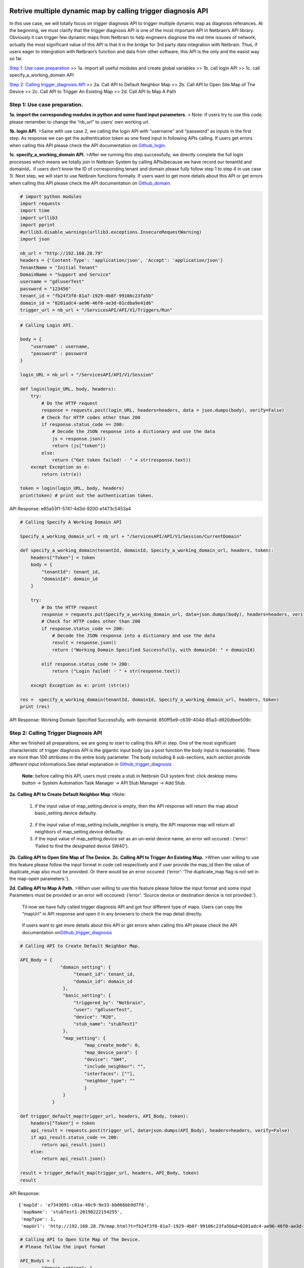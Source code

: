 Retrive multiple dynamic map by calling trigger diagnosis API
=============================================================

In this use case, we will totally focus on trigger diagnosis API to
trigger multiple dynamic map as diagnosis referances. At the beginning,
we must clarify that the trigger diagnosis API is one of the most
important API in Netbrain’s API library. Obviously it can trigger few
dynamic maps from Netbrain to help engineers diagnose the real time
issuses of network, actually the most significant value of this API is
that it is the bridge for 3rd party data integration with Netbrain.
Thus, if users eager to intergration with Netbrain’s function and data
from other software, this API is the only and the easist way so far.

`Step 1: Use case preparation <Step-1:-Use-case-preparation>`__ >> 1a.
import all useful modules and create global variables >> 1b. call login
API >> 1c. call specify_a_working_domain API

`Step 2: Calling trigger_diagnosis
API <Step-2:-Calling-trigger_diagnosis-API>`__ >> 2a. Call API to
Default Neighbor Map >> 2b. Call API to Open Site Map of The Device >>
2c. Call API to Trigger An Existing Map >> 2d. Call API to Map A Path

Step 1: Use case preparation.
-----------------------------

**1a. import the corresponding modules in python and some fixed input
parameters.**\  > Note: If users try to use this code. please remember
to change the “nb_url” to users’ own working url.

**1b. login API.**\  >Same with use case 2, we calling the login API
with “username” and “password” as inputs in the first step. As response
we can get the authentication token as one fixed input in following APIs
calling. If users get errors when calling this API please check the API
documentation on
`Github_login <https://github.com/Gongdai/Netbrain_REST_API_First_Regularization/blob/master/Netbrain_REST_API/API_test/STANDARD_formate_TEST1_LOGIN_API.ipynb>`__.

**1c. specify_a_working_domain API.**\  >After we running this step
successfully, we directly complete the full login processes which means
we totally join in Netbrain System by calling APIs(because we have
record our tenantId and domainId，if users don’t know the ID of
corresponding tenant and domain please fully follow step 1 to step 4 in
use case 1). Next step, we will start to use Netbrain functions
formally. If users want to get more details about this API or get errors
when calling this API please check the API documentation on
`Github_domain <https://github.com/Gongdai/Netbrain_REST_API_First_Regularization/blob/master/Netbrain_REST_API/API_test/STANDARD_formate_Specify_a_domain_to_work_on_API_Test1%20.ipynb>`__.

.. code:: python

   # import python modules 
   import requests
   import time
   import urllib3
   import pprint
   #urllib3.disable_warnings(urllib3.exceptions.InsecureRequestWarning)
   import json

   nb_url = "http://192.168.28.79"
   headers = {'Content-Type': 'application/json', 'Accept': 'application/json'} 
   TenantName = "Initial Tenant"
   DomainName = "Support and Service"
   username = "gdluserTest"
   password = "123456"
   tenant_id = "fb24f3f0-81a7-1929-4b8f-99106c23fa5b"
   domain_id = "0201adc4-ae96-46f0-ae3d-01cdba9e41d6"
   trigger_url = nb_url + "/ServicesAPI/API/V1/Triggers/Run"

.. code:: python

   # Calling Login API.

   body = {
       "username" : username,      
       "password" : password  
   }

   login_URL = nb_url + "/ServicesAPI/API/V1/Session"

   def login(login_URL, body, headers):
       try:
           # Do the HTTP request
           response = requests.post(login_URL, headers=headers, data = json.dumps(body), verify=False)
           # Check for HTTP codes other than 200
           if response.status_code == 200:
               # Decode the JSON response into a dictionary and use the data
               js = response.json()
               return (js["token"])
           else:
               return ("Get token failed! - " + str(response.text))
       except Exception as e:
           return (str(e))
       
   token = login(login_URL, body, headers)
   print(token) # print out the authentication token.

API Response: e85a53f1-5741-4d3d-9200-e1473c5453a4

.. code:: python

   # Calling Specify A Working Domain API

   Specify_a_working_domain_url = nb_url + "/ServicesAPI/API/V1/Session/CurrentDomain"

   def specify_a_working_domain(tenantId, domainId, Specify_a_working_domain_url, headers, token):
       headers["Token"] = token
       body = {
           "tenantId": tenant_id,
           "domainId": domain_id
       }
       
       try:
           # Do the HTTP request
           response = requests.put(Specify_a_working_domain_url, data=json.dumps(body), headers=headers, verify=False)
           # Check for HTTP codes other than 200
           if response.status_code == 200:
               # Decode the JSON response into a dictionary and use the data
               result = response.json()
               return ("Working Domain Specified Successfully, with domainId: " + domainId)
               
           elif response.status_code != 200:
               return ("Login failed! - " + str(response.text))

       except Exception as e: print (str(e))

   res =  specify_a_working_domain(tenantId, domainId, Specify_a_working_domain_url, headers, token)
   print (res)

API Response: Working Domain Specified Successfully, with domainId:
850ff5e9-c639-404d-85a3-d920dbee509c

Step 2: Calling Trigger Diagnosis API
-------------------------------------

After we finished all preparations, we are going to start to calling
this API in step. One of the most significant characteristic of trigger
diagnosis API is the gigantic input body (as a post function the body
input is reasonable). There are more than 100 attributes in the entire
body parameter. The body including 6 sub-sections, each section provide
different input informations.See detail explanation in
`Github_trigger_diagnosis <https://github.com/Gongdai/Netbrain_REST_API_First_Regularization/blob/master/Netbrain_REST_API/API_test/Trigger_Path_Map_program/trigger_map_and_path_API.ipynb>`__\ 

   **Note:** before calling this API, users must create a stub in
   Netbrain GUI system first: click desktop menu button -> System
   Automation Task Manager -> API Stub Manager -> Add Stub.

**2a. Calling API to Create Default Neighbor Map**\  >Note:

   1) if the input value of map_setting.device is empty, then the API
      response will return the map about basic_setting.device defaulty.

..

   2) if the input value of map_setting.include_neighbor is empty, the
      API response map will return all neighbors of map_setting.device
      defaultly.

   3) if the input value of map_setting.device set as an un-exist device
      name, an error will occured : {‘error’: ‘Failed to find the
      designated device SW40’}.

**2b. Calling API to Open Site Map of The Device.**\  **2c. Calling API
to Trigger An Existing Map.**\  >When user willing to use this feature
please follow the input format in code cell respectively and if user
provide the map_id then the value of duplicate_map also must be
provided. Or there would be an error occured: {‘error’: ‘The
duplicate_map flag is not set in the map-open parameters.’}.

**2d. Calling API to Map A Path.**\  >When user willing to use this
feature please follow the input format and some input Parameters must be
provided or an error will occoured: {‘error’: ‘Source device or
destination device is not provided.’}.

   Til now we have fully called trigger diagnosis API and got four
   different type of maps. Users can copy the “mapUrl” in API response
   and open it in any browsers to check the map detail directly.

..

   If users want to get more details about this API or get errors when
   calling this API please check the API documentation
   on\ `Github_trigger_diagnosis <https://github.com/Gongdai/Netbrain_REST_API_First_Regularization/blob/master/Netbrain_REST_API/API_test/Trigger_Path_Map_program/trigger_map_and_path_API.ipynb>`__

.. code:: python

   # Calling API to Create Default Neighbor Map.

   API_Body = {
                  "domain_setting": {
                       "tenant_id": tenant_id,
                       "domain_id": domain_id
                   },
                   "basic_setting": {
                       "triggered_by": "Netbrain",
                       "user": "gdluserTest",
                       "device": "R20",
                       "stub_name": "stubTest1"
                   },
                   "map_setting": {
                           "map_create_mode": 0,
                           "map_device_para": {
                           "device": "SW4",
                           "include_neighbor": "",
                           "interfaces": [""],
                           "neighbor_type": ""
                           }
                   }
               }  

   def trigger_default_map(trigger_url, headers, API_Body, token):
       headers["Token"] = token
       api_result = requests.post(trigger_url, data=json.dumps(API_Body), headers=headers, verify=False)
       if api_result.status_code == 200:
           return api_result.json()
       else:
           return api_result.json()
       
   result = trigger_default_map(trigger_url, headers, API_Body, token)
   result

API Response:

::

   {'mapId': 'e7343091-c01a-40c9-9e33-bb066bb9d7f8',
    'mapName': 'stubTest1-20190222154255',
    'mapType': 1,
    'mapUrl': 'http://192.168.28.79/map.html?t=fb24f3f0-81a7-1929-4b8f-99106c23fa5b&d=0201adc4-ae96-46f0-ae3d-01cdba9e41d6&id=e7343091-c01a-40c9-9e33-bb066bb9d7f8&maptype=1'}

.. code:: python

   # Calling API to Open Site Map of The Device.
   # Please follow the input format 

   API_Body1 = {
           "domain_setting": {
           "tenant_id": "fb24f3f0-81a7-1929-4b8f-99106c23fa5b",
           "domain_id": "0201adc4-ae96-46f0-ae3d-01cdba9e41d6"
           },
           "basic_setting": {
               "triggered_by": "Netbrain",
               "user": "gdluserTest",
               "device": "R20",
               "stub_name": "stubTest1"
           },
           "map_setting": {
                   "map_create_mode": 1,
                   "map_device_sitemap_para": {
                   "device": "R10", # can not be null.
                   "duplicate_map": False # can not be null.
               }
           }  
   }

   result1 = trigger_default_map(trigger_url, headers, API_Body1, token)
   result1

API Response:

::

   {'mapId': 'e762eaa7-507f-4c02-9d40-c616f6d64702',
    'mapName': 'AM-ARG-BA-BEN-1621-KM375RAM1618',
    'mapType': 3,
    'mapUrl': 'http://192.168.28.79/map.html?t=fb24f3f0-81a7-1929-4b8f-99106c23fa5b&d=0201adc4-ae96-46f0-ae3d-01cdba9e41d6&id=e762eaa7-507f-4c02-9d40-c616f6d64702&maptype=3'}

.. code:: python

   # Calling API to Trigger An Existing Map.
   # Please follow the input format 

   API_Body2 = {
                   "domain_setting": {
                   "tenant_id": "fb24f3f0-81a7-1929-4b8f-99106c23fa5b",
                   "domain_id": "0201adc4-ae96-46f0-ae3d-01cdba9e41d6"
                   },
                   "basic_setting": {
                       "triggered_by": "Netbrain",
                       "user": "gdluserTest",
                       "device": "R20",
                       "stub_name": "stubTest1"
                   },
                   "map_setting": {
                           "map_create_mode": 2,
                           "map_open_para": {
                           "map_id": "e762eaa7-507f-4c02-9d40-c616f6d64702", # can not be null.
                           "site_id": "", 
                               # Please change to the correct input value before using, or an error will occured
                           "device_group_id": "", 
                               # Please change to the correct input value before using, or an error will occured
                           "duplicate_map": True # can not be null.
                           }
                   }  
           }

   result2 = trigger_default_map(trigger_url, headers, API_Body2, token)
   result2

API Response:

::

   {'mapId': 'f881543a-a631-45cb-8778-840f33a9341c',
    'mapName': 'stubTest1-20190222155811',
    'mapType': 1,
    'mapUrl': 'http://192.168.28.79/map.html?t=fb24f3f0-81a7-1929-4b8f-99106c23fa5b&d=0201adc4-ae96-46f0-ae3d-01cdba9e41d6&id=f881543a-a631-45cb-8778-840f33a9341c&maptype=1'}

.. code:: python

   # Calling API to Map A Path.
   # Please follow the input format 

   API_Body3 = {
                   "domain_setting": {
                   "tenant_id": "fb24f3f0-81a7-1929-4b8f-99106c23fa5b",
                   "domain_id": "0201adc4-ae96-46f0-ae3d-01cdba9e41d6"
                   },
                   "basic_setting": {
                       "triggered_by": "Netbrain",
                       "user": "gdluserTest",
                       "device": "R20",
                       "stub_name": "stubTest1"
                   },
                   "map_setting": {
                           "map_create_mode": 3,
                           "map_path_para": {
                           "source": "R3", # Can not be null
                           "source_gateway": "10.120.15.5",
                           "source_gateway_dev": "R3",
                           "source_gateway_intf": "Ethernet0/3.15",
                           "source_port": "",
                           "destination": "R2",# Can not be null
                           "destination_gateway": "10.120.13.1",
                           "destination_port": "",
                           "destination_gateway_dev": "R2",
                           "destination_gateway_intf": "Ethernet0/3.13",
                           "direction": 1, # Can not be null
                           "protocol": 28, # Can not be null
                           "protocol_name": "",
                           "path_analysis_set_name": "",
                           "path_analysis_set": "L3 Path", # Can not be null
                           "dataSource": {
                               "type": 1,
                               "recent": {
                                   "unit": 2,
                                   "duration": 5
                               },
                               "range": {
                                   "start": "",
                                   "end": ""
                               },
                               "around": {
                                   "time": ""
                               }
                           }
                       }
                   }  
           }

   result3 = trigger_default_map(trigger_url, headers, API_Body3, token)
   result3

API Response:

::

   {'mapId': '2a46013a-f913-4865-9f6c-bf8a77636f54',
    'mapName': 'stubTest1-20190222160345',
    'mapType': 1,
    'mapUrl': 'http://192.168.28.79/map.html?t=fb24f3f0-81a7-1929-4b8f-99106c23fa5b&d=0201adc4-ae96-46f0-ae3d-01cdba9e41d6&id=2a46013a-f913-4865-9f6c-bf8a77636f54&maptype=1',
    'taskId': 'ccd770be-2c7f-427a-921b-03b37b447cc0'}

Step 3: Calling Logout API
--------------------------

.. code:: python

   Logout_url = nb_url + "/ServicesAPI/API/V1/Session"

   def logout(Logout_url, token, headers):
       headers["token"] = token
       
       try:
           # Do the HTTP request
           response = requests.delete(Logout_url, headers=headers, verify=False)
           # Check for HTTP codes other than 200
           if response.status_code == 200:
               # Decode the JSON response into a dictionary and use the data
               js = response.json()
               return (js)
           else:
               return ("Session logout failed! - " + str(response.text))

       except Exception as e:
           return (str(e))

   logout = logout(Logout_url, token, headers)
   logout

API Response:

::

   {'statusCode': 790200, 'statusDescription': 'Success.'}

Referance:
==========

   1) login API:

..

   https://github.com/Gongdai/Netbrain_REST_API_First_Regularization/blob/master/Netbrain_REST_API/API_test/STANDARD_formate_TEST1_LOGIN_API.ipynb

   2) specify_a_working_domain API:

..

   https://github.com/Gongdai/Netbrain_REST_API_First_Regularization/blob/master/Netbrain_REST_API/API_test/STANDARD_formate_Specify_a_domain_to_work_on_API_Test1%20.ipynb

   3) trigger_diagnosis API:

..

   https://github.com/Gongdai/Netbrain_REST_API_First_Regularization/blob/master/Netbrain_REST_API/API_test/Trigger_Path_Map_program/trigger_map_and_path_API.ipynb

.. code:: python


